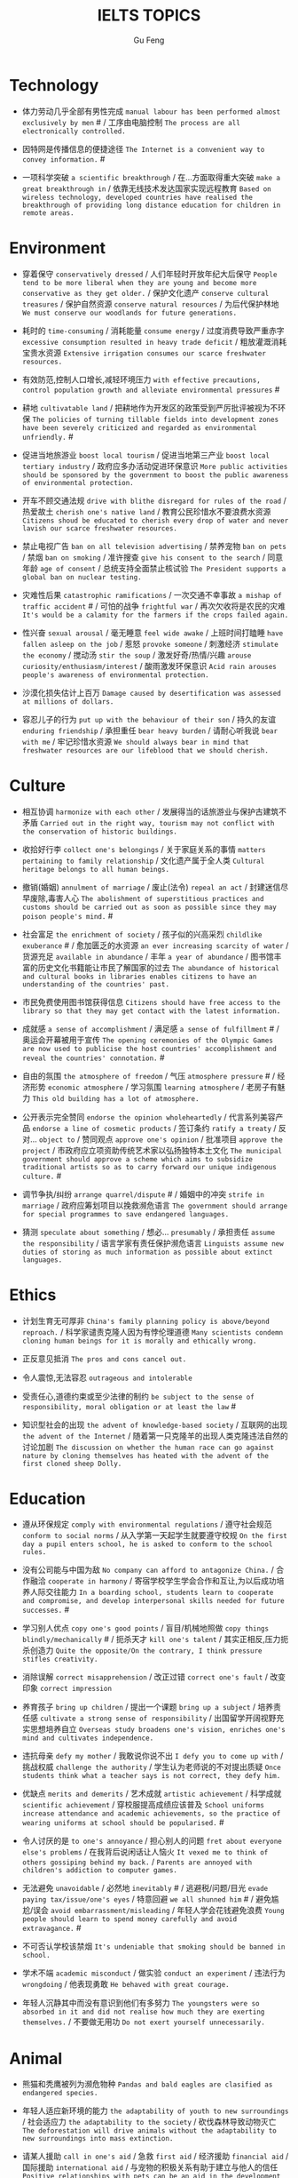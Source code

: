 #+AUTHOR: Gu Feng
#+TITLE: IELTS TOPICS
#+HTML_HEAD: <link rel="stylesheet" type="text/css" href="css/code-hide.css" />
#+HTML_HEAD: <link rel="stylesheet" type="text/css" href="css/org.css" />
#+HTML: <meta name="viewport" content="width=device-width, initial-scale=1, maximum-scale=1, user-scalable=no">

* Technology
- 体力劳动几乎全部有男性完成 =manual labour has been performed almost exclusively by men= # / 工序由电脑控制 =The process are all electronically controlled.=
- 因特网是传播信息的便捷途径 =The Internet is a convenient way to convey information.= #

- 一项科学突破 =a scientific breakthrough= / 在...方面取得重大突破 =make a great breakthrough in= / 依靠无线技术发达国家实现远程教育 =Based on wireless technology, developed countries have realised the breakthrough of providing long distance education for children in remote areas.=

* Environment
- 穿着保守 =conservatively dressed= / 人们年轻时开放年纪大后保守 =People tend to be more liberal when they are young and become more conservative as they get older.= / 保护文化遗产 =conserve cultural treasures= / 保护自然资源 =conserve natural resources= / 为后代保护林地 =We must conserve our woodlands for future generations.=
- 耗时的 =time-consuming= / 消耗能量 =consume energy= / 过度消费导致严重赤字 =excessive consumption resulted in heavy trade deficit= / 粗放灌溉消耗宝贵水资源 =Extensive irrigation consumes our scarce freshwater resources.=
- 有效防范,控制人口增长,减轻环境压力 =with effective precautions, control population growth and alleviate environmental pressures= #
- 耕地 =cultivatable land= / 把耕地作为开发区的政策受到严厉批评被视为不环保 =The policies of turning tillable fields into development zones have been severely criticized and regarded as environmental unfriendly.= #

- 促进当地旅游业 =boost local tourism= / 促进当地第三产业 =boost local tertiary industry= / 政府应多办活动促进环保意识 =More public activities should be sponsored by the government to boost the public awareness of environmental protection.=
- 开车不顾交通法规 =drive with blithe disregard for rules of the road= / 热爱故土 =cherish one's native land= / 教育公民珍惜水不要浪费水资源 =Citizens shoud be educated to cherish every drop of water and never lavish our scarce freshwater resources.=

- 禁止电视广告 =ban on all television advertising= / 禁养宠物 =ban on pets= / 禁烟 =ban on smoking= / 准许搜查 =give his consent to the search= / 同意年龄 =age of consent= / 总统支持全面禁止核试验 =The President supports a global ban on nuclear testing.=
- 灾难性后果 =catastrophic ramifications= / 一次交通不幸事故 =a mishap of traffic accident= # / 可怕的战争 =frightful war= / 再次欠收将是农民的灾难 =It's would be a calamity for the farmers if the crops failed again.=

- 性兴奋 =sexual arousal= / 毫无睡意 =feel wide awake= / 上班时间打瞌睡 =have fallen asleep on the job= / 惹怒 =provoke someone= / 刺激经济 =stimulate the economy= / 搅动汤 =stir the soup= / 激发好奇/热情/兴趣 =arouse curiosity/enthusiasm/interest= / 酸雨激发环保意识 =Acid rain arouses people's awareness of environmental protection.=
- 沙漠化损失估计上百万 =Damage caused by desertification was assessed at millions of dollars.=
- 容忍儿子的行为 =put up with the behaviour of their son= / 持久的友谊 =enduring friendship= / 承担重任 =bear heavy burden= / 请耐心听我说 =bear with me= / 牢记珍惜水资源 =We should always bear in mind that freshwater resources are our lifeblood that we should cherish.=

* Culture
- 相互协调 =harmonize with each other= / 发展得当的话旅游业与保护古建筑不矛盾 =Carried out in the right way, tourism may not conflict with the conservation of historic buildings.=

- 收拾好行李 =collect one's belongings= / 关于家庭关系的事情 =matters pertaining to family relationship= / 文化遗产属于全人类 =Cultural heritage belongs to all human beings.=

- 撤销(婚姻) =annulment of marriage= / 废止(法令) =repeal an act= / 封建迷信尽早废除,毒害人心 =The abolishment of superstitious practices and customs should be carried out as soon as possible since they may poison people's mind.= #
- 社会富足 =the enrichment of society= / 孩子似的兴高采烈 =childlike exuberance= # / 愈加匮乏的水资源 =an ever increasing scarcity of water= / 货源充足 =available in abundance= / 丰年 =a year of abundance= / 图书馆丰富的历史文化书籍能让市民了解国家的过去 =The abundance of historical and cultural books in libraries enables citizens to have an understanding of the countries' past.=
- 市民免费使用图书馆获得信息 =Citizens should have free access to the library so that they may get contact with the latest information.=
- 成就感 =a sense of accomplishment= / 满足感 =a sense of fulfillment= # / 奥运会开幕被用于宣传 =The opening ceremonies of the Olympic Games are now used to publicise the host countries' accomplishment and reveal the countries' connotation.= #
- 自由的氛围 =the atmosphere of freedom= / 气压 =atmosphere pressure= # / 经济形势 =economic atmosphere= / 学习氛围 =learning atmosphere= / 老房子有魅力 =This old building has a lot of atmosphere.=

- 公开表示完全赞同 =endorse the opinion wholeheartedly= / 代言系列美容产品 =endorse a line of cosmetic products= / 签订条约 =ratify a treaty= / 反对... =object to= / 赞同观点 =approve one's opinion= / 批准项目 =approve the project= / 市政府应立项资助传统艺术家以弘扬独特本土文化 =The municipal government should approve a scheme which aims to subsidize traditional artists so as to carry forward our unique indigenous culture.= #
- 调节争执/纠纷 =arrange quarrel/dispute= # / 婚姻中的冲突 =strife in marriage= / 政府应筹划项目以挽救濒危语言 =The government should arrange for special programmes to save endangered languages.=
- 猜测 =speculate about something= / 想必... =presumably= / 承担责任 =assume the responsibility= / 语言学家有责任保护濒危语言 =Linguists assume new duties of storing as much information as possible about extinct languages.=

* Ethics
- 计划生育无可厚非 =China's family planning policy is above/beyond reproach.= / 科学家谴责克隆人因为有悖伦理道德 =Many scientists condemn cloning human beings for it is morally and ethically wrong.=
- 正反意见抵消 =The pros and cons cancel out.=

- 令人震惊,无法容忍 =outrageous and intolerable=
- 受责任心,道德约束或至少法律的制约 =be subject to the sense of responsibility, moral obligation or at least the law= #
- 知识型社会的出现 =the advent of knowledge-based society= / 互联网的出现 =the advent of the Internet= / 随着第一只克隆羊的出现人类克隆违法自然的讨论加剧 =The discussion on whether the human race can go against nature by cloning themselves has heated with the advent of the first cloned sheep Dolly.=

* Education
- 遵从环保规定 =comply with environmental regulations= / 遵守社会规范 =conform to social norms= / 从入学第一天起学生就要遵守校规 =On the first day a pupil enters school, he is asked to conform to the school rules.=
- 没有公司能与中国为敌 =No company can afford to antagonize China.= / 合作融洽 =cooperate in harmony= / 寄宿学校学生学会合作和互让,为以后成功培养人际交往能力 =In a boarding school, students learn to cooperate and compromise, and develop interpersonal skills needed for future successes.= #
- 学习别人优点 =copy one's good points= / 盲目/机械地照做 =copy things blindly/mechanically= # / 扼杀天才 =kill one's talent= / 其实正相反,压力扼杀创造力 =Quite the opposite/On the contrary, I think pressure stifles creativity.=
- 消除误解 =correct misapprehension= / 改正过错 =correct one's fault= / 改变印象 =correct impression=
- 养育孩子 =bring up children= / 提出一个课题 =bring up a subject= / 培养责任感 =cultivate a strong sense of responsibility= / 出国留学开阔视野充实思想培养自立 =Overseas study broadens one's vision, enriches one's mind and cultivates independence.=
- 违抗母亲 =defy my mother= / 我敢说你说不出 =I defy you to come up with= / 挑战权威 =challenge the authority= / 学生认为老师说的不对提出质疑 =Once students think what a teacher says is not correct, they defy him.=

- 优缺点 =merits and demerits= / 艺术成就 =artistic achievement= / 科学成就 =scientific achievement= / 穿校服提高成绩应该普及 =School uniforms increase attendance and academic achievements, so the practice of wearing uniforms at school should be popularised.= #

- 令人讨厌的是 =to one's annoyance= / 担心别人的问题 =fret about everyone else's problems= / 在我背后说闲话让人恼火 =It vexed me to think of others gossiping behind my back.= / =Parents are annoyed with children's addiction to computer games.=
- 无法避免 =unavoidable= / 必然地 =inevitably= # / 逃避税/问题/目光 =evade paying tax/issue/one's eyes= / 特意回避 =we all shunned him= # / 避免尴尬/误会 =avoid embarrassment/misleading= / 年轻人学会花钱避免浪费 =Young people should learn to spend money carefully and avoid extravagance.= #
- 不可否认学校该禁烟 =It's undeniable that smoking should be banned in school.=
- 学术不端 =academic misconduct= / 做实验 =conduct an experiment= / 违法行为 =wrongdoing= / 他表现勇敢 =He behaved with great courage.=
- 年轻人沉静其中而没有意识到他们有多努力 =The youngsters were so absorbed in it and did not realise how much they are exerting themselves.= / 不要做无用功 =Do not exert yourself unnecessarily.=

* Animal
- 熊猫和秃鹰被列为濒危物种 =Pandas and bald eagles are clasified as endangered species.=

- 年轻人适应新环境的能力 =the adaptability of youth to new surroundings= / 社会适应力 =the adaptability to the society= / 砍伐森林导致动物灭亡 =The deforestation will drive animals without the adaptability to new surroundings into mass extinction.=
- 请某人援助 =call in one's aid= / 急救 =first aid= / 经济援助 =financial aid= / 国际援助 =international aid= / 与宠物的积极关系有助于建立与他人的信任 =Positive relationships with pets can be an aid in the development of trusting relationships with others.=
- 禁毒运动 =a campaign against drug abuse= / 竞选活动 =an election campaign= / 参加游行 =join the parade= / 发起运动 =launch a campaign= / 中国越来越多人加入到保护珍稀动物的运动 =More and more people in China have entered the campaign to save rare animals from extinction.=

- 据说 =assertedly= / 证实观点 =affirm the opinion= / 宣读诗篇 =declaim verse to us= / 宣布你们结为夫妻 =I now pronounce you husband and wife.= # / 这个缺点抵消了本来还算开明的态度 =the weakness negate his otherwise progressive attitude= / 维护权利 =assert one's rights= / 动物保护人士反对为了人类利益虐待动物 =Animal activists assert their opposition to the fact that animals are abused for man's interests.=

* Rights

* Work & Life
- 这篇文章除了长之外没什么不好 =The article is long, but not otherwise blameworthy.= / 警告或批评 =to admonish or censure= # / 有争议的政策引来国际批评 =The controversial policy have attracted international censure.= / 谴责侵略,请求宽容 =denounce the invasion and plead for tolerance= # / 把火灾归咎为短路 =They blamed an electric short circuit for the fire yesterday.=
- 合理的处理方法是清除堵塞物 =The logical treatment is to remove the blockage.= / 人们被困在被封锁的小镇 =People are trapped in the town, which has been blockaded.= / 调查受阻 =the investigation was hindered by= / 汽车自行车停路边严重阻碍交通 =Cars and bikes parked along the streets block the flow of traffic, sometimes leading to serious traffic congestion.= #
- 打扰了请问地铁站怎么走 =Sorry to bother you, but can you direct me to the nearest metro station?=
- 开阔视野 =broaden one's horizon= / 扩大知识面 =broaden one's scope of knowledge= / 开阔眼界 =broaden one's vision= / 旅行开阔心智 =Travelling broadens the mind.=
- 传达看法 =convey one's view to= / 开放办公环境使员工自由交流 =An open office environment makes workers communicate directly and freely.=

- 移民融入社区 =immigrants try to assimilate into the community= / 埋头苦干 =absorption in one's work= / 潜心研究 =absorption in study= / 兼并部落 =absorption of smaller tribes= / 食荤者为了营养吃肉 =As for proponents of meat eating, absorption of nourishment is the major reason for them to have meat.= #
- 经济持续下滑 =the economy is continuing to backslide= 不接触同事不了解公司状况阻碍职业发展 =The lack of daily contact with coworkers could take us out of the loop relative to what is going on within the company. This lack of inside knowledge could affect our advancement within the company.=
- 生态系统崩溃 =breakdown of the ecosystem= / 身体垮掉 =breakdown in heath= / 人际关系紧张,工作压力大,竞争激烈导致白领精神崩溃 =Tense human relationships, heavy pressure from work and life and fierce competition contribute to many white-collar workers' nervous breakdown.= #

- 改造房屋 =make alterations to the house= / 改变态度/主意 =alter one's attitude/mind= / 股票价格剧烈变动 =The stock price altered sharply.=
- 等候某人 =await someone= / 期待某人到来 =anticipate one's arrival= / 预支工资 =anticipate one's income= / 期待广州之行愉快 =We anticipate great pleasure from our visit to Guangzhou.=
- 适用范围 =applicable scope= / 这个职位有很多申请者 =lots of applicants for this position= / 在读硕士 =a candidate for a Master's degree= / 申请工作 =apply for a job= / 申请会员 =apply for membership= / 理论联系实际 =apply theory to practice= / 勤劳简朴适应于一切事业 =The principle of diligence and frugality applies to all undertakings.=
- 鄙视某人 =despise someone= # / 欣赏艺术 =appreciate the art= / 欣赏不同文化 =appreciate a difference culture= / 感激某人慷慨大方 =appreciate one's generosity= / 感谢你发的培训小册子 =I shall appreciate it if you could send me some relevant booklets regarding the training programme.=
- 有父母在国外的儿童在18岁时没有资格接受免费高等教育 =Children who attain the age of 18 whilst a parent is abroad will not be eligible for free higher education.= / 过去几年在跨国公司积累丰富经验 =In the past few year, I've been working for a famous multinational and therefor attained fair knowledge and rich experience in this field.=
- 服务员 =attendant= / 出席者 =attendee= / 上学 =attend school= / 致力于事业 =attend to one's business= / 政府需要关注老年人需求多建养老院 =The government should attend to the needs of the elderly and more nursing homes should be established.=
- 补偿...的损失 =compensate someone for the loss= / 不偏不倚的观点 =a balanced point of view= / 最佳生育年龄 =prime child-bearing age= / 职业女性很难平衡工作和家庭 =Many career women find it really hard to balance work and family life.=

* Crime
- 建设性地讨论 =constructive confrontation= / 面临 =be confronted with= / 把会议提前 =set forward the meeting= / 面对棘手问题提出以下有效措施 =Confronted with such a thorny issue, people set forth the following effective measures.=
- 断定 =allege something without proof= / 嘴上说说却从不付诸行动 =purport to do something but never act out= / 青少年犯罪值得关注 =Juvenile delinquency is one of the several matters that claims the public attention.=
- 犯下滔天罪行 =commit a heinous crime= / 凶杀 =commit murder= / 竞争激烈白领自杀数上升 =The number of white-collar workers who commit suicide increases with the increasingly intensive social competition.=

- 满口脏话 =abusive= / 青少年犯罪 =juvenile delinquency= / 对儿童施虐 =subject a child to abuse= / 滥用药物 =substance abuse= / 滥用特权 =the abuse of privilege= / 运动员服用禁药并不少见 =Abuse of performance-enhancing drugs is not uncommon among athletes.= #
- 对形势的冷静估计 =a calm appraisal of the situation= / 工作评价 =assessment of work performance= / 损失评估 =damage/loss assessment= / 不充分讨论利弊无法评估毒品合法化必要性 =It's hard to make assessment on the necessity of drug legalisation if merits and demerits are not fully discussed.=

- 怀疑论者将其归因于生活的不公 =A sceptic may put it down to life inequalities.= / 成功的婚姻归因于魅力,奉献和耐心 =A successful marriage can be ascribed to attraction, devotion and patience.= / 由于 =owing to= / 青少年吸毒归咎于无知和好奇 =We often attribute youth drug abuse to ignorance and curiosity.=

* Health
- 自相矛盾 =contradict oneself= / 无数研究证明吸烟有害健康 =Numerous research and studies confirm the theory that smoking does harm to health.=
- 克服坏习惯 =conquer bad habit= # / 现代医学攻克很多疾病 =Modern medical science has conquered many diseases.=
- 含有污染物 =contain contaminants= / 自控 =contain oneself= / 快餐吃多了有害身体 =Eating too much fast food is physically damaging, for fast foods contain to much sugar, fat and calories.=
- 过分沉溺于电脑游戏导致近视,肥胖和重复性损伤 =Overindulgence in computer games contributes to myopia, obesity and repetitive stress injuries.=
- 过早地处于亚健康状态 =in the state of sub-health prematurely=

- 经济失调 =economic ailment= / 微恙 =trifling ailment= / 以肉奶为主的饮食习惯会引发各种慢性病和生理失调 =Meat and dairy centred diets are linked to many types of cancers, as well as chronic diseases such as heart ailments, diabetes, obesity, gallbladder diseases, hypertension, and more deadly diseases and psychological disorder.=
- 小儿麻痹首篇权威研究报告 =The first authoritative study report of polio was published in 1840.= / 校方 =school authority= / 经...许可 =by the authority of= / 滥用职权 =strain one's authority= / 卫生部门解决城市垃圾问题 =The health authority should take proper measures to deal with the increasingly serious rubbish problem in urban areas.=

